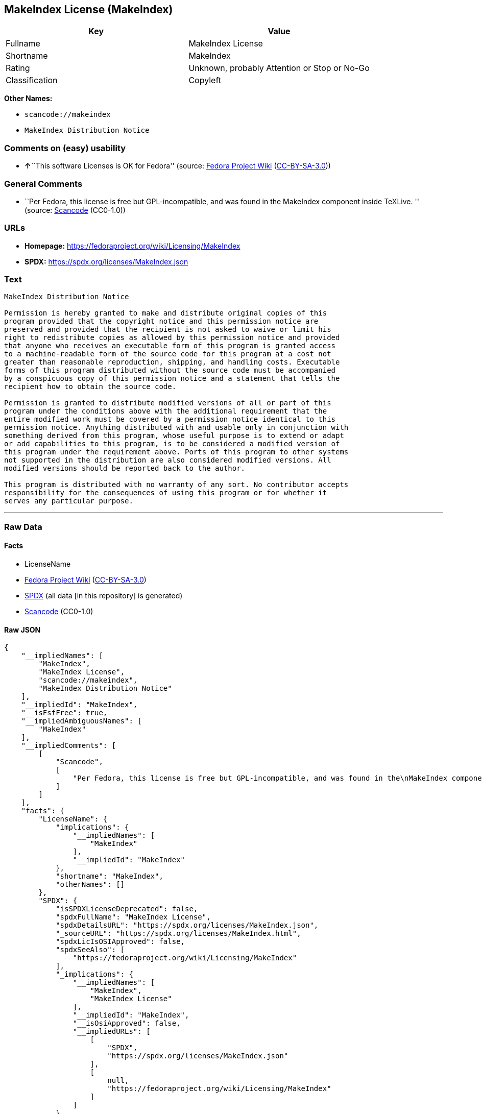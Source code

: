 == MakeIndex License (MakeIndex)

[cols=",",options="header",]
|===
|Key |Value
|Fullname |MakeIndex License
|Shortname |MakeIndex
|Rating |Unknown, probably Attention or Stop or No-Go
|Classification |Copyleft
|===

*Other Names:*

* `scancode://makeindex`
* `MakeIndex Distribution Notice`

=== Comments on (easy) usability

* **↑**``This software Licenses is OK for Fedora'' (source:
https://fedoraproject.org/wiki/Licensing:Main?rd=Licensing[Fedora
Project Wiki]
(https://creativecommons.org/licenses/by-sa/3.0/legalcode[CC-BY-SA-3.0]))

=== General Comments

* ``Per Fedora, this license is free but GPL-incompatible, and was found
in the MakeIndex component inside TeXLive. '' (source:
https://github.com/nexB/scancode-toolkit/blob/develop/src/licensedcode/data/licenses/makeindex.yml[Scancode]
(CC0-1.0))

=== URLs

* *Homepage:* https://fedoraproject.org/wiki/Licensing/MakeIndex
* *SPDX:* https://spdx.org/licenses/MakeIndex.json

=== Text

....
MakeIndex Distribution Notice

Permission is hereby granted to make and distribute original copies of this
program provided that the copyright notice and this permission notice are
preserved and provided that the recipient is not asked to waive or limit his
right to redistribute copies as allowed by this permission notice and provided
that anyone who receives an executable form of this program is granted access
to a machine-readable form of the source code for this program at a cost not
greater than reasonable reproduction, shipping, and handling costs. Executable
forms of this program distributed without the source code must be accompanied
by a conspicuous copy of this permission notice and a statement that tells the
recipient how to obtain the source code.

Permission is granted to distribute modified versions of all or part of this
program under the conditions above with the additional requirement that the
entire modified work must be covered by a permission notice identical to this
permission notice. Anything distributed with and usable only in conjunction with
something derived from this program, whose useful purpose is to extend or adapt
or add capabilities to this program, is to be considered a modified version of
this program under the requirement above. Ports of this program to other systems
not supported in the distribution are also considered modified versions. All
modified versions should be reported back to the author.

This program is distributed with no warranty of any sort. No contributor accepts
responsibility for the consequences of using this program or for whether it
serves any particular purpose.
....

'''''

=== Raw Data

==== Facts

* LicenseName
* https://fedoraproject.org/wiki/Licensing:Main?rd=Licensing[Fedora
Project Wiki]
(https://creativecommons.org/licenses/by-sa/3.0/legalcode[CC-BY-SA-3.0])
* https://spdx.org/licenses/MakeIndex.html[SPDX] (all data [in this
repository] is generated)
* https://github.com/nexB/scancode-toolkit/blob/develop/src/licensedcode/data/licenses/makeindex.yml[Scancode]
(CC0-1.0)

==== Raw JSON

....
{
    "__impliedNames": [
        "MakeIndex",
        "MakeIndex License",
        "scancode://makeindex",
        "MakeIndex Distribution Notice"
    ],
    "__impliedId": "MakeIndex",
    "__isFsfFree": true,
    "__impliedAmbiguousNames": [
        "MakeIndex"
    ],
    "__impliedComments": [
        [
            "Scancode",
            [
                "Per Fedora, this license is free but GPL-incompatible, and was found in the\nMakeIndex component inside TeXLive.\n"
            ]
        ]
    ],
    "facts": {
        "LicenseName": {
            "implications": {
                "__impliedNames": [
                    "MakeIndex"
                ],
                "__impliedId": "MakeIndex"
            },
            "shortname": "MakeIndex",
            "otherNames": []
        },
        "SPDX": {
            "isSPDXLicenseDeprecated": false,
            "spdxFullName": "MakeIndex License",
            "spdxDetailsURL": "https://spdx.org/licenses/MakeIndex.json",
            "_sourceURL": "https://spdx.org/licenses/MakeIndex.html",
            "spdxLicIsOSIApproved": false,
            "spdxSeeAlso": [
                "https://fedoraproject.org/wiki/Licensing/MakeIndex"
            ],
            "_implications": {
                "__impliedNames": [
                    "MakeIndex",
                    "MakeIndex License"
                ],
                "__impliedId": "MakeIndex",
                "__isOsiApproved": false,
                "__impliedURLs": [
                    [
                        "SPDX",
                        "https://spdx.org/licenses/MakeIndex.json"
                    ],
                    [
                        null,
                        "https://fedoraproject.org/wiki/Licensing/MakeIndex"
                    ]
                ]
            },
            "spdxLicenseId": "MakeIndex"
        },
        "Fedora Project Wiki": {
            "GPLv2 Compat?": "NO",
            "rating": "Good",
            "Upstream URL": "https://fedoraproject.org/wiki/Licensing/MakeIndex",
            "GPLv3 Compat?": "NO",
            "Short Name": "MakeIndex",
            "licenseType": "license",
            "_sourceURL": "https://fedoraproject.org/wiki/Licensing:Main?rd=Licensing",
            "Full Name": "MakeIndex License",
            "FSF Free?": "Yes",
            "_implications": {
                "__impliedNames": [
                    "MakeIndex License"
                ],
                "__isFsfFree": true,
                "__impliedAmbiguousNames": [
                    "MakeIndex"
                ],
                "__impliedJudgement": [
                    [
                        "Fedora Project Wiki",
                        {
                            "tag": "PositiveJudgement",
                            "contents": "This software Licenses is OK for Fedora"
                        }
                    ]
                ]
            }
        },
        "Scancode": {
            "otherUrls": null,
            "homepageUrl": "https://fedoraproject.org/wiki/Licensing/MakeIndex",
            "shortName": "MakeIndex Distribution Notice",
            "textUrls": null,
            "text": "MakeIndex Distribution Notice\n\nPermission is hereby granted to make and distribute original copies of this\nprogram provided that the copyright notice and this permission notice are\npreserved and provided that the recipient is not asked to waive or limit his\nright to redistribute copies as allowed by this permission notice and provided\nthat anyone who receives an executable form of this program is granted access\nto a machine-readable form of the source code for this program at a cost not\ngreater than reasonable reproduction, shipping, and handling costs. Executable\nforms of this program distributed without the source code must be accompanied\nby a conspicuous copy of this permission notice and a statement that tells the\nrecipient how to obtain the source code.\n\nPermission is granted to distribute modified versions of all or part of this\nprogram under the conditions above with the additional requirement that the\nentire modified work must be covered by a permission notice identical to this\npermission notice. Anything distributed with and usable only in conjunction with\nsomething derived from this program, whose useful purpose is to extend or adapt\nor add capabilities to this program, is to be considered a modified version of\nthis program under the requirement above. Ports of this program to other systems\nnot supported in the distribution are also considered modified versions. All\nmodified versions should be reported back to the author.\n\nThis program is distributed with no warranty of any sort. No contributor accepts\nresponsibility for the consequences of using this program or for whether it\nserves any particular purpose.",
            "category": "Copyleft",
            "osiUrl": null,
            "owner": "MakeIndex Project",
            "_sourceURL": "https://github.com/nexB/scancode-toolkit/blob/develop/src/licensedcode/data/licenses/makeindex.yml",
            "key": "makeindex",
            "name": "MakeIndex Distribution Notice",
            "spdxId": "MakeIndex",
            "notes": "Per Fedora, this license is free but GPL-incompatible, and was found in the\nMakeIndex component inside TeXLive.\n",
            "_implications": {
                "__impliedNames": [
                    "scancode://makeindex",
                    "MakeIndex Distribution Notice",
                    "MakeIndex"
                ],
                "__impliedId": "MakeIndex",
                "__impliedComments": [
                    [
                        "Scancode",
                        [
                            "Per Fedora, this license is free but GPL-incompatible, and was found in the\nMakeIndex component inside TeXLive.\n"
                        ]
                    ]
                ],
                "__impliedCopyleft": [
                    [
                        "Scancode",
                        "Copyleft"
                    ]
                ],
                "__calculatedCopyleft": "Copyleft",
                "__impliedText": "MakeIndex Distribution Notice\n\nPermission is hereby granted to make and distribute original copies of this\nprogram provided that the copyright notice and this permission notice are\npreserved and provided that the recipient is not asked to waive or limit his\nright to redistribute copies as allowed by this permission notice and provided\nthat anyone who receives an executable form of this program is granted access\nto a machine-readable form of the source code for this program at a cost not\ngreater than reasonable reproduction, shipping, and handling costs. Executable\nforms of this program distributed without the source code must be accompanied\nby a conspicuous copy of this permission notice and a statement that tells the\nrecipient how to obtain the source code.\n\nPermission is granted to distribute modified versions of all or part of this\nprogram under the conditions above with the additional requirement that the\nentire modified work must be covered by a permission notice identical to this\npermission notice. Anything distributed with and usable only in conjunction with\nsomething derived from this program, whose useful purpose is to extend or adapt\nor add capabilities to this program, is to be considered a modified version of\nthis program under the requirement above. Ports of this program to other systems\nnot supported in the distribution are also considered modified versions. All\nmodified versions should be reported back to the author.\n\nThis program is distributed with no warranty of any sort. No contributor accepts\nresponsibility for the consequences of using this program or for whether it\nserves any particular purpose.",
                "__impliedURLs": [
                    [
                        "Homepage",
                        "https://fedoraproject.org/wiki/Licensing/MakeIndex"
                    ]
                ]
            }
        }
    },
    "__impliedJudgement": [
        [
            "Fedora Project Wiki",
            {
                "tag": "PositiveJudgement",
                "contents": "This software Licenses is OK for Fedora"
            }
        ]
    ],
    "__impliedCopyleft": [
        [
            "Scancode",
            "Copyleft"
        ]
    ],
    "__calculatedCopyleft": "Copyleft",
    "__isOsiApproved": false,
    "__impliedText": "MakeIndex Distribution Notice\n\nPermission is hereby granted to make and distribute original copies of this\nprogram provided that the copyright notice and this permission notice are\npreserved and provided that the recipient is not asked to waive or limit his\nright to redistribute copies as allowed by this permission notice and provided\nthat anyone who receives an executable form of this program is granted access\nto a machine-readable form of the source code for this program at a cost not\ngreater than reasonable reproduction, shipping, and handling costs. Executable\nforms of this program distributed without the source code must be accompanied\nby a conspicuous copy of this permission notice and a statement that tells the\nrecipient how to obtain the source code.\n\nPermission is granted to distribute modified versions of all or part of this\nprogram under the conditions above with the additional requirement that the\nentire modified work must be covered by a permission notice identical to this\npermission notice. Anything distributed with and usable only in conjunction with\nsomething derived from this program, whose useful purpose is to extend or adapt\nor add capabilities to this program, is to be considered a modified version of\nthis program under the requirement above. Ports of this program to other systems\nnot supported in the distribution are also considered modified versions. All\nmodified versions should be reported back to the author.\n\nThis program is distributed with no warranty of any sort. No contributor accepts\nresponsibility for the consequences of using this program or for whether it\nserves any particular purpose.",
    "__impliedURLs": [
        [
            "SPDX",
            "https://spdx.org/licenses/MakeIndex.json"
        ],
        [
            null,
            "https://fedoraproject.org/wiki/Licensing/MakeIndex"
        ],
        [
            "Homepage",
            "https://fedoraproject.org/wiki/Licensing/MakeIndex"
        ]
    ]
}
....

==== Dot Cluster Graph

../dot/MakeIndex.svg
